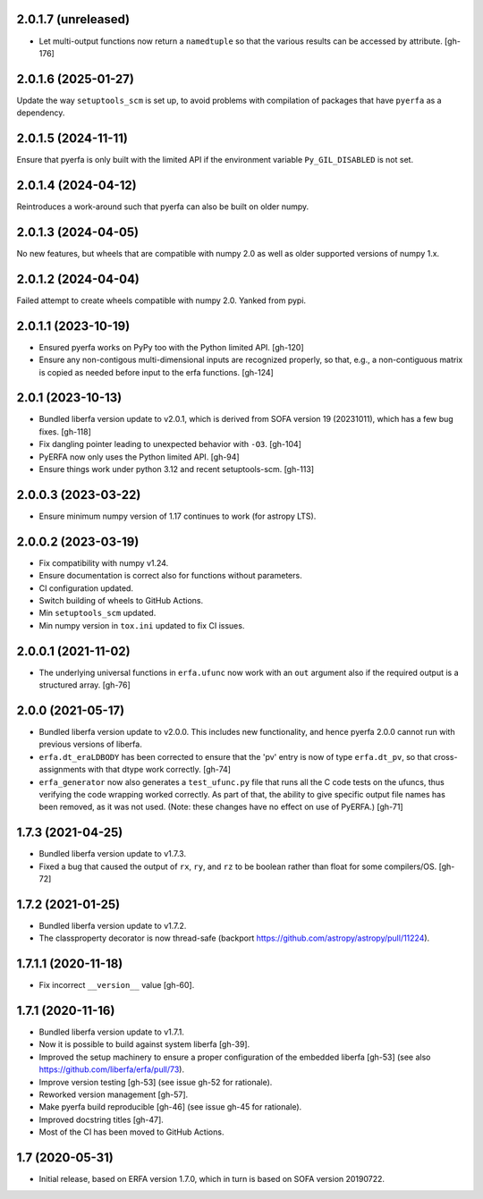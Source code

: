 2.0.1.7 (unreleased)
====================
- Let multi-output functions now return a ``namedtuple`` so that
  the various results can be accessed by attribute. [gh-176]

2.0.1.6 (2025-01-27)
====================
Update the way ``setuptools_scm`` is set up, to avoid problems with
compilation of packages that have ``pyerfa`` as a dependency.

2.0.1.5 (2024-11-11)
====================
Ensure that pyerfa is only built with the limited API if the environment
variable ``Py_GIL_DISABLED`` is not set.

2.0.1.4 (2024-04-12)
====================
Reintroduces a work-around such that pyerfa can also be built
on older numpy.

2.0.1.3 (2024-04-05)
====================
No new features, but wheels that are compatible with numpy 2.0
as well as older supported versions of numpy 1.x.

2.0.1.2 (2024-04-04)
====================
Failed attempt to create wheels compatible with numpy 2.0.
Yanked from pypi.

2.0.1.1 (2023-10-19)
====================
- Ensured pyerfa works on PyPy too with the Python limited API. [gh-120]
- Ensure any non-contigous multi-dimensional inputs are recognized
  properly, so that, e.g., a non-contiguous matrix is copied as
  needed before input to the erfa functions. [gh-124]

2.0.1 (2023-10-13)
==================

- Bundled liberfa version update to v2.0.1, which is derived from SOFA
  version 19 (20231011), which has a few bug fixes. [gh-118]
- Fix dangling pointer leading to unexpected behavior with ``-O3``. [gh-104]
- PyERFA now only uses the Python limited API. [gh-94]
- Ensure things work under python 3.12 and recent setuptools-scm. [gh-113]

2.0.0.3 (2023-03-22)
====================

- Ensure minimum numpy version of 1.17 continues to work (for astropy LTS).

2.0.0.2 (2023-03-19)
====================

- Fix compatibility with numpy v1.24.
- Ensure documentation is correct also for functions without parameters.
- CI configuration updated.
- Switch building of wheels to GitHub Actions.
- Min ``setuptools_scm`` updated.
- Min numpy version in ``tox.ini`` updated to fix CI issues.

2.0.0.1 (2021-11-02)
====================

- The underlying universal functions in ``erfa.ufunc`` now work with an ``out``
  argument also if the required output is a structured array. [gh-76]

2.0.0 (2021-05-17)
==================

- Bundled liberfa version update to v2.0.0. This includes new functionality,
  and hence pyerfa 2.0.0 cannot run with previous versions of liberfa.
- ``erfa.dt_eraLDBODY`` has been corrected to ensure that the 'pv' entry is
  now of type ``erfa.dt_pv``, so that cross-assignments with that dtype work
  correctly. [gh-74]
- ``erfa_generator`` now also generates a ``test_ufunc.py`` file that
  runs all the C code tests on the ufuncs, thus verifying the code
  wrapping worked correctly. As part of that, the ability to give
  specific output file names has been removed, as it was not used.
  (Note: these changes have no effect on use of PyERFA.) [gh-71]

1.7.3 (2021-04-25)
==================

- Bundled liberfa version update to v1.7.3.
- Fixed a bug that caused the output of ``rx``, ``ry``, and ``rz`` to be
  boolean rather than float for some compilers/OS. [gh-72]

1.7.2 (2021-01-25)
==================

- Bundled liberfa version update to v1.7.2.
- The classproperty decorator is now thread-safe
  (backport https://github.com/astropy/astropy/pull/11224).


1.7.1.1 (2020-11-18)
====================

- Fix incorrect ``__version__`` value [gh-60].


1.7.1 (2020-11-16)
==================

- Bundled liberfa version update to v1.7.1.
- Now it is possible to build against system liberfa [gh-39].
- Improved the setup machinery to ensure a proper configuration of the
  embedded liberfa [gh-53] (see also https://github.com/liberfa/erfa/pull/73).
- Improve version testing [gh-53] (see issue gh-52 for rationale).
- Reworked version management [gh-57].
- Make pyerfa build reproducible [gh-46] (see issue gh-45 for rationale).
- Improved docstring titles [gh-47].
- Most of the CI has been moved to GitHub Actions.


1.7 (2020-05-31)
================

- Initial release, based on ERFA version 1.7.0, which in turn is based
  on SOFA version 20190722.
